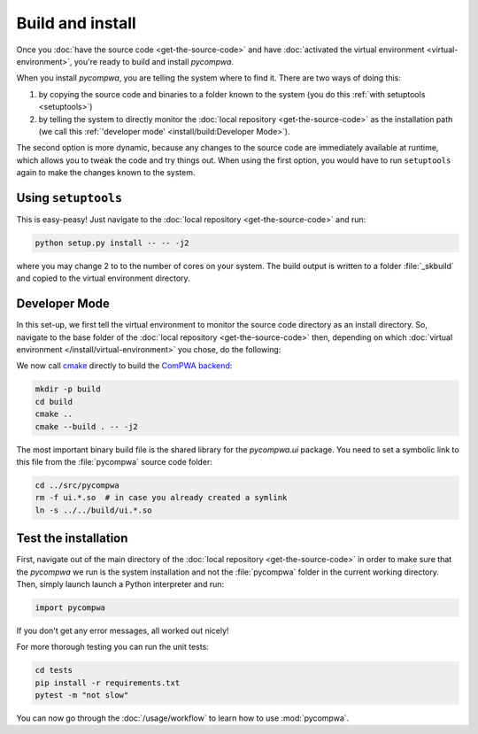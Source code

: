 Build and install
=================

Once you :doc:`have the source code <get-the-source-code>` and have
:doc:`activated the virtual environment <virtual-environment>`, you're ready to
build and install `pycompwa`.

When you install `pycompwa`, you are telling the system where to find it. There
are two ways of doing this:

(1) by copying the source code and binaries to a folder known to the system
    (you do this :ref:`with setuptools <setuptools>`)
(2) by telling the system to directly monitor the :doc:`local repository
    <get-the-source-code>` as the installation path (we call this
    :ref:`'developer mode' <install/build:Developer Mode>`).

The second option is more dynamic, because any changes to the source code are
immediately available at runtime, which allows you to tweak the code and try
things out. When using the first option, you would have to run ``setuptools``
again to make the changes known to the system.


.. _setuptools:

Using ``setuptools``
~~~~~~~~~~~~~~~~~~~~

This is easy-peasy! Just navigate to the :doc:`local repository
<get-the-source-code>` and run:

.. code-block:: shell

  python setup.py install -- -- -j2

where you may change 2 to to the number of cores on your system. The build
output is written to a folder :file:`_skbuild` and copied to the virtual
environment directory.


Developer Mode
~~~~~~~~~~~~~~

In this set-up, we first tell the virtual environment to monitor the source
code directory as an install directory. So, navigate to the base folder of the
:doc:`local repository <get-the-source-code>` then, depending on which
:doc:`virtual environment </install/virtual-environment>` you chose, do the
following:

.. code-block:: shell
  :caption: if you :ref:`use a Conda environment
    <install/virtual-environment:Conda environment>`

  conda develop .

.. code-block:: shell
  :caption: if you :ref:`use Python venv <install/virtual-environment:Python
    venv>`

  pip install virtualenvwrapper
  source venv/bin/virtualenvwrapper.sh
  add2virtualenv .

We now call `cmake <https://cmake.org/>`_ directly to build the `ComPWA backend
<https://github.com/ComPWA/ComPWA>`_:

.. code-block:: shell

  mkdir -p build
  cd build
  cmake ..
  cmake --build . -- -j2

The most important binary build file is the shared library for the
`pycompwa.ui` package. You need to set a symbolic link to this file from the
:file:`pycompwa` source code folder:

.. code-block:: shell

  cd ../src/pycompwa
  rm -f ui.*.so  # in case you already created a symlink
  ln -s ../../build/ui.*.so


Test the installation
~~~~~~~~~~~~~~~~~~~~~

First, navigate out of the main directory of the :doc:`local repository
<get-the-source-code>` in order to make sure that the `pycompwa` we run is the
system installation and not the :file:`pycompwa` folder in the current working
directory. Then, simply launch launch a Python interpreter and run:

.. code-block:: python

  import pycompwa

If you don't get any error messages, all worked out nicely!

For more thorough testing you can run the unit tests:

.. code-block:: shell

  cd tests
  pip install -r requirements.txt
  pytest -m "not slow"

You can now go through the :doc:`/usage/workflow` to learn how to use
:mod:`pycompwa`.
